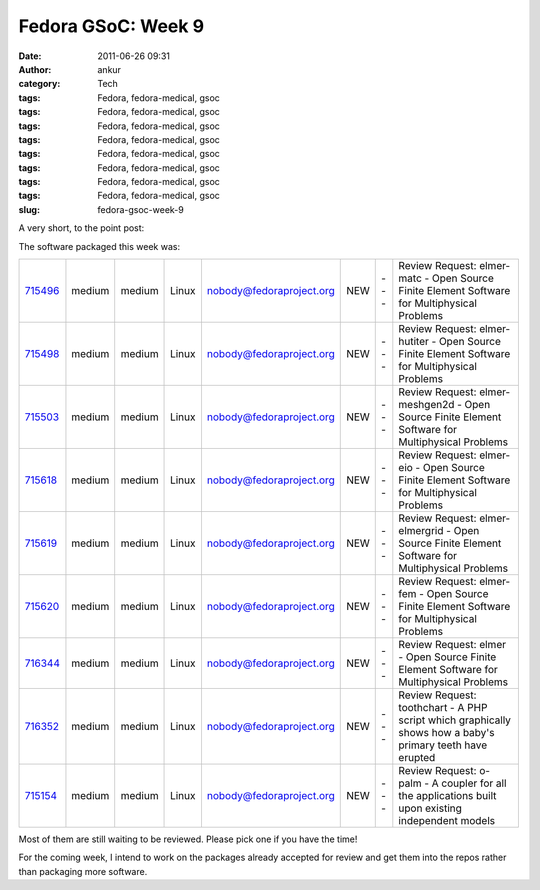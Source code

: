 Fedora GSoC: Week 9
###################
:date: 2011-06-26 09:31
:author: ankur
:category: Tech
:tags: Fedora, fedora-medical, gsoc
:tags: Fedora, fedora-medical, gsoc
:tags: Fedora, fedora-medical, gsoc
:tags: Fedora, fedora-medical, gsoc
:tags: Fedora, fedora-medical, gsoc
:tags: Fedora, fedora-medical, gsoc
:tags: Fedora, fedora-medical, gsoc
:tags: Fedora, fedora-medical, gsoc
:slug: fedora-gsoc-week-9

A very short, to the point post:

The software packaged this week was:

+-------------+----------+----------+---------+----------------------------+-------+-------+-------------------------------------------------------------------------------------------------------------+
| `715496`_   | medium   | medium   | Linux   | nobody@fedoraproject.org   | NEW   | ---   | Review Request: elmer-matc - Open Source Finite Element Software for Multiphysical Problems                 |
+-------------+----------+----------+---------+----------------------------+-------+-------+-------------------------------------------------------------------------------------------------------------+
| `715498`_   | medium   | medium   | Linux   | nobody@fedoraproject.org   | NEW   | ---   | Review Request: elmer-hutiter - Open Source Finite Element Software for Multiphysical Problems              |
+-------------+----------+----------+---------+----------------------------+-------+-------+-------------------------------------------------------------------------------------------------------------+
| `715503`_   | medium   | medium   | Linux   | nobody@fedoraproject.org   | NEW   | ---   | Review Request: elmer-meshgen2d - Open Source Finite Element Software for Multiphysical Problems            |
+-------------+----------+----------+---------+----------------------------+-------+-------+-------------------------------------------------------------------------------------------------------------+
| `715618`_   | medium   | medium   | Linux   | nobody@fedoraproject.org   | NEW   | ---   | Review Request: elmer-eio - Open Source Finite Element Software for Multiphysical Problems                  |
+-------------+----------+----------+---------+----------------------------+-------+-------+-------------------------------------------------------------------------------------------------------------+
| `715619`_   | medium   | medium   | Linux   | nobody@fedoraproject.org   | NEW   | ---   | Review Request: elmer-elmergrid - Open Source Finite Element Software for Multiphysical Problems            |
+-------------+----------+----------+---------+----------------------------+-------+-------+-------------------------------------------------------------------------------------------------------------+
| `715620`_   | medium   | medium   | Linux   | nobody@fedoraproject.org   | NEW   | ---   | Review Request: elmer-fem - Open Source Finite Element Software for Multiphysical Problems                  |
+-------------+----------+----------+---------+----------------------------+-------+-------+-------------------------------------------------------------------------------------------------------------+
| `716344`_   | medium   | medium   | Linux   | nobody@fedoraproject.org   | NEW   | ---   | Review Request: elmer - Open Source Finite Element Software for Multiphysical Problems                      |
+-------------+----------+----------+---------+----------------------------+-------+-------+-------------------------------------------------------------------------------------------------------------+
| `716352`_   | medium   | medium   | Linux   | nobody@fedoraproject.org   | NEW   | ---   | Review Request: toothchart - A PHP script which graphically shows how a baby's primary teeth have erupted   |
+-------------+----------+----------+---------+----------------------------+-------+-------+-------------------------------------------------------------------------------------------------------------+
| `715154`_   | medium   | medium   | Linux   | nobody@fedoraproject.org   | NEW   | ---   | Review Request: o-palm - A coupler for all the applications built upon existing independent models          |
+-------------+----------+----------+---------+----------------------------+-------+-------+-------------------------------------------------------------------------------------------------------------+

Most of them are still waiting to be reviewed. Please pick one if you
have the time!

For the coming week, I intend to work on the packages already accepted
for review and get them into the repos rather than packaging more
software.

.. _715496: https://bugzilla.redhat.com/show_bug.cgi?id=715496
.. _715498: https://bugzilla.redhat.com/show_bug.cgi?id=715498
.. _715503: https://bugzilla.redhat.com/show_bug.cgi?id=715503
.. _715618: https://bugzilla.redhat.com/show_bug.cgi?id=715618
.. _715619: https://bugzilla.redhat.com/show_bug.cgi?id=715619
.. _715620: https://bugzilla.redhat.com/show_bug.cgi?id=715620
.. _716344: https://bugzilla.redhat.com/show_bug.cgi?id=716344
.. _716352: https://bugzilla.redhat.com/show_bug.cgi?id=716352
.. _715154: https://bugzilla.redhat.com/show_bug.cgi?id=715154
